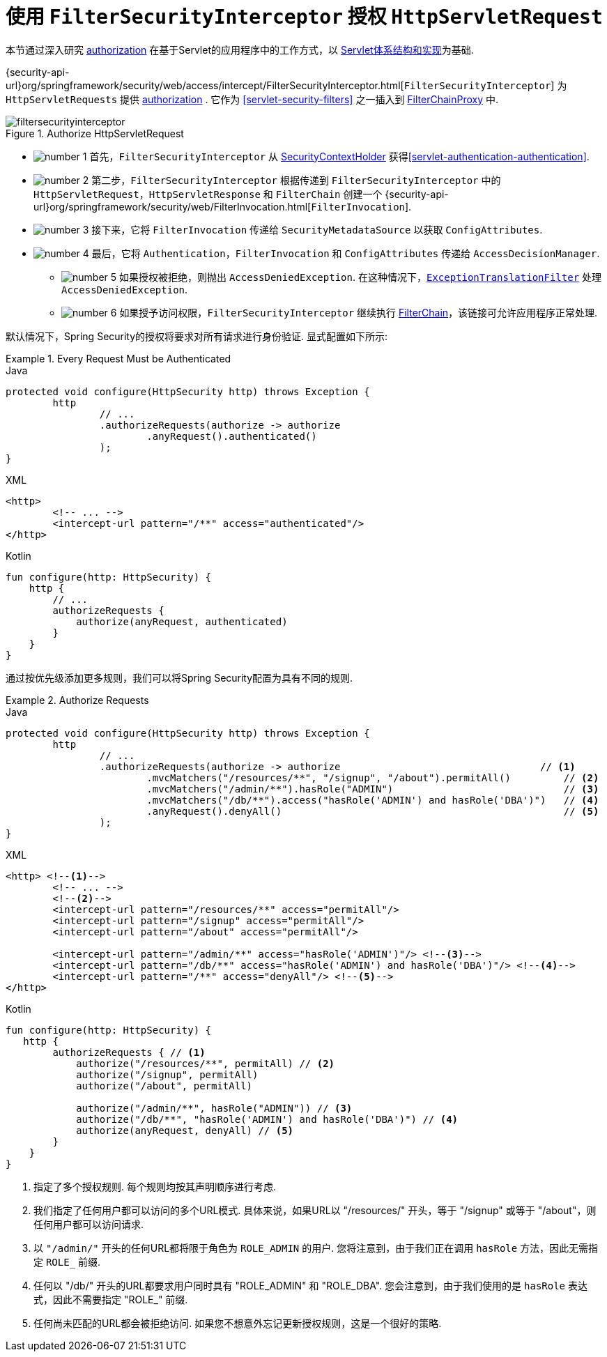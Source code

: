 [[servlet-authorization-filtersecurityinterceptor]]
= 使用 `FilterSecurityInterceptor` 授权 `HttpServletRequest`
:figures: images/servlet/authorization
:icondir: images/icons

本节通过深入研究 <<servlet-authorization,authorization>> 在基于Servlet的应用程序中的工作方式，以 <<servlet-architecture,Servlet体系结构和实现>>为基础.

{security-api-url}org/springframework/security/web/access/intercept/FilterSecurityInterceptor.html[`FilterSecurityInterceptor`]  为 `HttpServletRequests` 提供 <<servlet-authorization,authorization>>  .  它作为  <<servlet-security-filters>> 之一插入到 <<servlet-filterchainproxy,FilterChainProxy>> 中.

.Authorize HttpServletRequest
image::{figures}/filtersecurityinterceptor.png[]

* image:{icondir}/number_1.png[] 首先，`FilterSecurityInterceptor` 从 <<servlet-authentication-securitycontextholder,SecurityContextHolder>>  获得<<servlet-authentication-authentication>>.
* image:{icondir}/number_2.png[] 第二步，`FilterSecurityInterceptor` 根据传递到 `FilterSecurityInterceptor` 中的 `HttpServletRequest`，`HttpServletResponse` 和 `FilterChain` 创建一个 {security-api-url}org/springframework/security/web/FilterInvocation.html[`FilterInvocation`].
// FIXME: link to FilterInvocation
* image:{icondir}/number_3.png[] 接下来，它将 `FilterInvocation` 传递给 `SecurityMetadataSource` 以获取 `ConfigAttributes`.
* image:{icondir}/number_4.png[] 最后，它将 `Authentication`，`FilterInvocation` 和 `ConfigAttributes` 传递给 `AccessDecisionManager`.
** image:{icondir}/number_5.png[] 如果授权被拒绝，则抛出 `AccessDeniedException`.  在这种情况下，<<servlet-exceptiontranslationfilter,`ExceptionTranslationFilter`>> 处理 `AccessDeniedException`.
** image:{icondir}/number_6.png[] 如果授予访问权限，`FilterSecurityInterceptor` 继续执行 <<servlet-filters-review,FilterChain>>，该链接可允许应用程序正常处理.

// configuration (xml/java)

默认情况下，Spring Security的授权将要求对所有请求进行身份验证.  显式配置如下所示:

.Every Request Must be Authenticated
====
.Java
[source,java,role="primary"]
----
protected void configure(HttpSecurity http) throws Exception {
	http
		// ...
		.authorizeRequests(authorize -> authorize
			.anyRequest().authenticated()
		);
}
----

.XML
[source,xml,role="secondary"]
----
<http>
	<!-- ... -->
	<intercept-url pattern="/**" access="authenticated"/>
</http>
----

.Kotlin
[source,kotlin,role="secondary"]
----
fun configure(http: HttpSecurity) {
    http {
        // ...
        authorizeRequests {
            authorize(anyRequest, authenticated)
        }
    }
}
----
====

通过按优先级添加更多规则，我们可以将Spring Security配置为具有不同的规则.

.Authorize Requests
====
.Java
[source,java,role="primary"]
----
protected void configure(HttpSecurity http) throws Exception {
	http
		// ...
		.authorizeRequests(authorize -> authorize                                  // <1>
			.mvcMatchers("/resources/**", "/signup", "/about").permitAll()         // <2>
			.mvcMatchers("/admin/**").hasRole("ADMIN")                             // <3>
			.mvcMatchers("/db/**").access("hasRole('ADMIN') and hasRole('DBA')")   // <4>
			.anyRequest().denyAll()                                                // <5>
		);
}
----

.XML
[source,xml,role="secondary"]
----
<http> <!--1-->
	<!-- ... -->
	<!--2-->
	<intercept-url pattern="/resources/**" access="permitAll"/>
	<intercept-url pattern="/signup" access="permitAll"/>
	<intercept-url pattern="/about" access="permitAll"/>

	<intercept-url pattern="/admin/**" access="hasRole('ADMIN')"/> <!--3-->
	<intercept-url pattern="/db/**" access="hasRole('ADMIN') and hasRole('DBA')"/> <!--4-->
	<intercept-url pattern="/**" access="denyAll"/> <!--5-->
</http>
----

.Kotlin
[source,kotlin,role="secondary"]
----
fun configure(http: HttpSecurity) {
   http {
        authorizeRequests { // <1>
            authorize("/resources/**", permitAll) // <2>
            authorize("/signup", permitAll)
            authorize("/about", permitAll)

            authorize("/admin/**", hasRole("ADMIN")) // <3>
            authorize("/db/**", "hasRole('ADMIN') and hasRole('DBA')") // <4>
            authorize(anyRequest, denyAll) // <5>
        }
    }
}
----
====
<1> 指定了多个授权规则.  每个规则均按其声明顺序进行考虑.
<2> 我们指定了任何用户都可以访问的多个URL模式.  具体来说，如果URL以 "/resources/" 开头，等于 "/signup" 或等于 "/about"，则任何用户都可以访问请求.
<3> 以 `"/admin/"` 开头的任何URL都将限于角色为 `ROLE_ADMIN` 的用户.  您将注意到，由于我们正在调用 `hasRole` 方法，因此无需指定 `ROLE_` 前缀.
<4> 任何以 "/db/" 开头的URL都要求用户同时具有 "ROLE_ADMIN" 和 "ROLE_DBA".  您会注意到，由于我们使用的是 `hasRole` 表达式，因此不需要指定 "ROLE_" 前缀.
<5> 任何尚未匹配的URL都会被拒绝访问.  如果您不想意外忘记更新授权规则，这是一个很好的策略.
